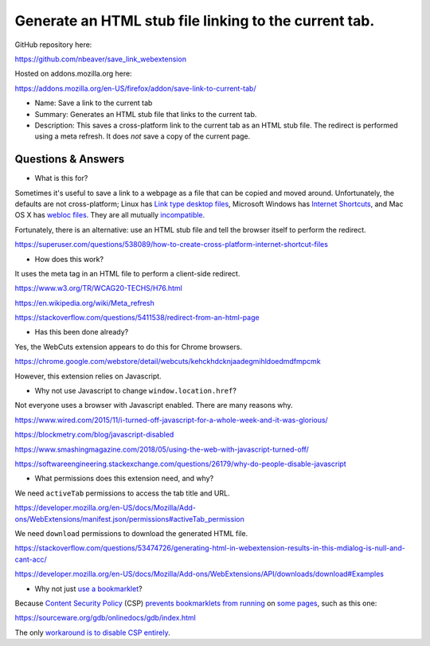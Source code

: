 Generate an HTML stub file linking to the current tab.
======================================================

GitHub repository here:

https://github.com/nbeaver/save_link_webextension

Hosted on addons.mozilla.org here:

https://addons.mozilla.org/en-US/firefox/addon/save-link-to-current-tab/

- Name: Save a link to the current tab

- Summary: Generates an HTML stub file that links to the current tab.

- Description: This saves a cross-platform link to the current tab as an HTML stub file. The redirect is performed using a meta refresh. It does *not* save a copy of the current page. 

Questions & Answers
-------------------

- What is this for?

Sometimes it's useful to save a link to a webpage as a file
that can be copied and moved around.
Unfortunately, the defaults are not cross-platform;
Linux has `Link type desktop files`_,
Microsoft Windows has `Internet Shortcuts`_,
and Mac OS X has
`webloc <https://apple.stackexchange.com/questions/258033/how-to-change-the-default-application-for-webloc-files>`_
`files <https://blog.scottlowe.org/2016/12/21/opening-webloc-files-ubuntu/>`_.
They are all mutually
`incompatible <https://saidulhassan.com/open-url-files-in-linux-mint-ubuntu-1029>`_.

.. _Link type desktop files: https://specifications.freedesktop.org/desktop-entry-spec/latest/ar01s06.html
.. _Internet Shortcuts: https://docs.microsoft.com/en-us/windows/desktop/lwef/internet-shortcuts

Fortunately, there is an alternative:
use an HTML stub file and tell the browser itself to perform the redirect.

https://superuser.com/questions/538089/how-to-create-cross-platform-internet-shortcut-files

- How does this work?

It uses the meta tag in an HTML file
to perform a client-side redirect.

https://www.w3.org/TR/WCAG20-TECHS/H76.html

https://en.wikipedia.org/wiki/Meta_refresh

https://stackoverflow.com/questions/5411538/redirect-from-an-html-page

- Has this been done already?

Yes, the WebCuts extension appears to do this for Chrome browsers.

https://chrome.google.com/webstore/detail/webcuts/kehckhdcknjaadegmihldoedmdfmpcmk

However, this extension relies on Javascript.

- Why not use Javascript to change ``window.location.href``?

Not everyone uses a browser with Javascript enabled.
There are many reasons why.

https://www.wired.com/2015/11/i-turned-off-javascript-for-a-whole-week-and-it-was-glorious/

https://blockmetry.com/blog/javascript-disabled

https://www.smashingmagazine.com/2018/05/using-the-web-with-javascript-turned-off/

https://softwareengineering.stackexchange.com/questions/26179/why-do-people-disable-javascript

- What permissions does this extension need, and why?

We need ``activeTab`` permissions to access the tab title and URL.

https://developer.mozilla.org/en-US/docs/Mozilla/Add-ons/WebExtensions/manifest.json/permissions#activeTab_permission

We need ``download`` permissions to download the generated HTML file.

https://stackoverflow.com/questions/53474726/generating-html-in-webextension-results-in-this-mdialog-is-null-and-cant-acc/

https://developer.mozilla.org/en-US/docs/Mozilla/Add-ons/WebExtensions/API/downloads/download#Examples

- Why not just `use a bookmarklet`_?

.. _use a bookmarklet: https://support.mozilla.org/en-US/kb/bookmarklets-perform-common-web-page-tasks

Because `Content Security Policy`_ (CSP)
`prevents`_ `bookmarklets`_ `from running`_ on `some pages`_,
such as this one:

https://sourceware.org/gdb/onlinedocs/gdb/index.html

.. _Content Security Policy: https://developer.mozilla.org/en-US/docs/Web/HTTP/CSP

.. _prevents: https://medium.com/making-instapaper/bookmarklets-are-dead-d470d4bbb626
.. _bookmarklets: https://stackoverflow.com/questions/7607605/does-content-security-policy-block-bookmarklets
.. _from running: http://jcardy.co.uk/the-slow-death-of-bookmarklets/
.. _some pages: https://blog.github.com/2013-04-19-content-security-policy/

The only `workaround is to disable CSP entirely`_.

.. _workaround is to disable CSP entirely: https://www.stierand.org/2016/12/content-security-policy
